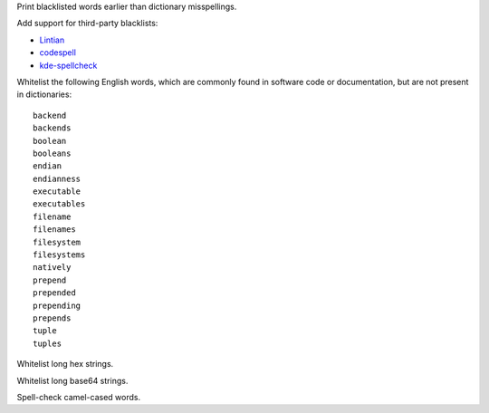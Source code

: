 Print blacklisted words earlier than dictionary misspellings.

Add support for third-party blacklists:

* `Lintian <https://anonscm.debian.org/cgit/lintian/lintian.git/tree/data/spelling/corrections>`_

* `codespell <https://github.com/lucasdemarchi/codespell/blob/master/data/dictionary.txt>`_

* `kde-spellcheck <https://github.com/KDE/kde-dev-scripts/blob/master/kde-spellcheck.pl>`_

Whitelist the following English words,
which are commonly found in software code or documentation,
but are not present in dictionaries::

   backend
   backends
   boolean
   booleans
   endian
   endianness
   executable
   executables
   filename
   filenames
   filesystem
   filesystems
   natively
   prepend
   prepended
   prepending
   prepends
   tuple
   tuples

Whitelist long hex strings.

Whitelist long base64 strings.

Spell-check camel-cased words.

.. vim:ts=3 sts=3 sw=3
